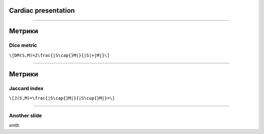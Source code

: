 
Cardiac presentation
====================

----

Метрики
=======
 
Dice metric
-----------

``\[DM(S,M)=2\frac{|S\cap{}M|}{|S|+|M|}\]``

----

Метрики
=======

Jaccard index
-------------

``\[J(S,M)=\frac{|S\cap{}M|}{|S\cup{}M|}=\]``
 
----

Another slide
-------------    

smth

